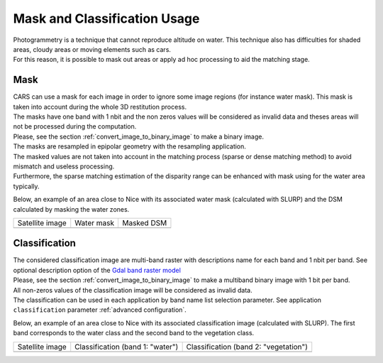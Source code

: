 Mask and Classification Usage
=============================

| Photogrammetry is a technique that cannot reproduce altitude on water. This technique also has difficulties for shaded areas, cloudy areas or moving elements such as cars.
| For this reason, it is possible to mask out areas or apply ad hoc processing to aid the matching stage.


Mask
-----

| CARS can use a mask for each image in order to ignore some image regions (for instance water mask). This mask is taken into account during the whole 3D restitution process.
| The masks have one band with 1 nbit and the non zeros values will be considered as invalid data and theses areas will not be processed during the computation.
| Please, see the section :ref:`convert_image_to_binary_image` to make a binary image.

| The masks are resampled in epipolar geometry with the resampling application.
| The masked values are not taken into account in the matching process (sparse or dense matching method) to avoid mismatch and useless processing.
| Furthermore, the sparse matching estimation of the disparity range can be enhanced with mask using for the water area typically.

Below, an example of an area close to Nice with its associated water mask (calculated with SLURP) and the DSM calculated by masking the water zones.

.. |mask_satellite_image| image:: ../images/mask_satellite_nice.png
  :width: 100%
.. |mask_watermask| image:: ../images/mask_watermask_nice.png
  :width: 100%
.. |mask_dsm| image:: ../images/mask_dsm_nice.png
  :width: 100%

+--------------------------+--------------------+-----------------+
|   Satellite image        |   Water mask       | Masked DSM      |
+--------------------------+--------------------+-----------------+
| |mask_satellite_image|   | |mask_watermask|   |  |mask_dsm|     |
+--------------------------+--------------------+-----------------+


Classification
--------------

| The considered classification image are multi-band raster with descriptions name for each band and 1 nbit per band. See optional description option of the `Gdal band raster model <https://gdal.org/user/raster_data_model.html#raster-band>`_
| Please, see the section :ref:`convert_image_to_binary_image` to make a multiband binary image with 1 bit per band.

| All non-zeros values of the classification image will be considered as invalid data.
| The classification can be used in each application by band name list selection parameter. See application ``classification`` parameter :ref:`advanced configuration`.

Below, an example of an area close to Nice with its associated classification image (calculated with SLURP). The first band corresponds to the water class and the second band to the vegetation class.

.. |classif_satellite_image| image:: ../images/classif_satellite_nice.png
  :width: 100%
.. |classif_watermask| image:: ../images/classif_watermask_nice.png
  :width: 100%
.. |classif_vegetationmask| image:: ../images/classif_vegetationmask_nice.png
  :width: 100%

+----------------------------+------------------------------------+--------------------------------------------+
|   Satellite image          |   Classification (band 1: "water") |     Classification (band 2: "vegetation")  |
+----------------------------+------------------------------------+--------------------------------------------+
| |classif_satellite_image|  | |classif_watermask|                |  |classif_vegetationmask|                  |
+----------------------------+------------------------------------+--------------------------------------------+